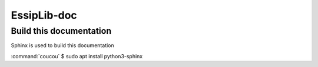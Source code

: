 EssipLib-doc
============



Build this documentation
------------------------

Sphinx is used to build this documentation

:command:`coucou` $ sudo apt install python3-sphinx



